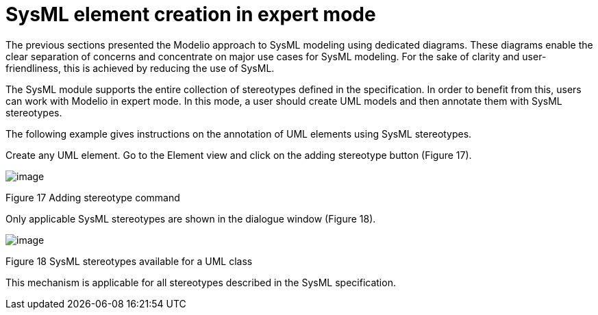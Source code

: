 [[SysML-element-creation-in-expert-mode]]

[[sysml-element-creation-in-expert-mode]]
= SysML element creation in expert mode

The previous sections presented the Modelio approach to SysML modeling using dedicated diagrams. These diagrams enable the clear separation of concerns and concentrate on major use cases for SysML modeling. For the sake of clarity and user-friendliness, this is achieved by reducing the use of SysML.

The SysML module supports the entire collection of stereotypes defined in the specification. In order to benefit from this, users can work with Modelio in expert mode. In this mode, a user should create UML models and then annotate them with SysML stereotypes.

The following example gives instructions on the annotation of UML elements using SysML stereotypes.

Create any UML element. Go to the Element view and click on the adding stereotype button (Figure 17).

image:images/Sysml-architect_expert-mode_AddingStereotypeCommand.png[image]

[[Figure-17-Adding-stereotype-command]]

[[figure-17-adding-stereotype-command]]
Figure 17 Adding stereotype command

Only applicable SysML stereotypes are shown in the dialogue window (Figure 18).

image:images/Sysml-architect_expert-mode_AvailableStereotypes.png[image]

[[Figure-18-SysML-stereotypes-available-for-a-UML-class]]

[[figure-18-sysml-stereotypes-available-for-a-uml-class]]
Figure 18 SysML stereotypes available for a UML class

This mechanism is applicable for all stereotypes described in the SysML specification.

[[footer]]
